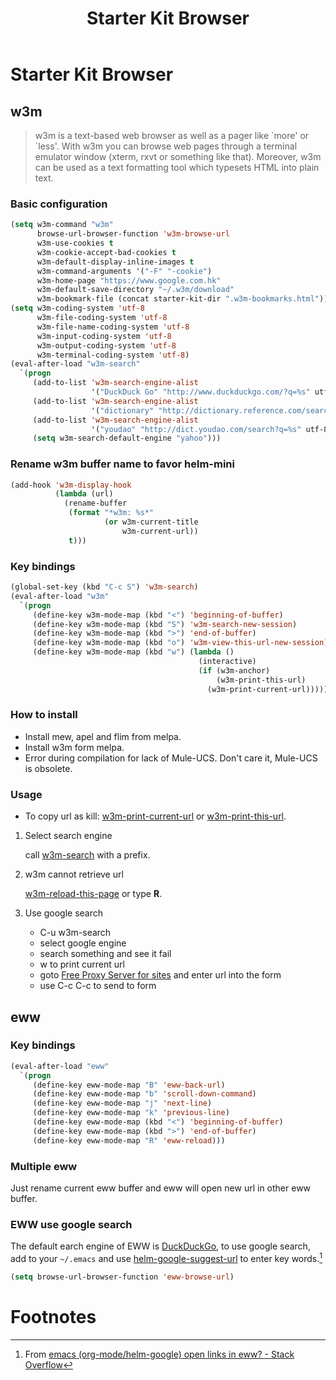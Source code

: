 #+TITLE: Starter Kit Browser
#+OPTIONS: toc:nil num:nil ^:nil

* Starter Kit Browser
** w3m

#+BEGIN_QUOTE
w3m is a text-based web browser as well as a pager like `more' or `less'. With
w3m you can browse web pages through a terminal emulator window (xterm, rxvt
or something like that). Moreover, w3m can be used as a text formatting tool
which typesets HTML into plain text.
#+END_QUOTE

*** Basic configuration

#+BEGIN_SRC emacs-lisp
(setq w3m-command "w3m"
      browse-url-browser-function 'w3m-browse-url
      w3m-use-cookies t
      w3m-cookie-accept-bad-cookies t
      w3m-default-display-inline-images t
      w3m-command-arguments '("-F" "-cookie")
      w3m-home-page "https://www.google.com.hk"
      w3m-default-save-directory "~/.w3m/download"
      w3m-bookmark-file (concat starter-kit-dir ".w3m-bookmarks.html"))
(setq w3m-coding-system 'utf-8
      w3m-file-coding-system 'utf-8
      w3m-file-name-coding-system 'utf-8
      w3m-input-coding-system 'utf-8
      w3m-output-coding-system 'utf-8
      w3m-terminal-coding-system 'utf-8)
(eval-after-load "w3m-search"
  `(progn
     (add-to-list 'w3m-search-engine-alist
                  '("DuckDuck Go" "http://www.duckduckgo.com/?q=%s" utf-8))
     (add-to-list 'w3m-search-engine-alist
                  '("dictionary" "http://dictionary.reference.com/search?q=%s" utf-8))
     (add-to-list 'w3m-search-engine-alist
                  '("youdao" "http://dict.youdao.com/search?q=%s" utf-8))
     (setq w3m-search-default-engine "yahoo")))
#+END_SRC

*** Rename w3m buffer name to favor helm-mini

#+begin_src emacs-lisp
(add-hook 'w3m-display-hook
          (lambda (url)
            (rename-buffer
             (format "*w3m: %s*"
                     (or w3m-current-title
                         w3m-current-url))
             t)))
#+end_src

*** Key bindings

#+begin_src emacs-lisp
(global-set-key (kbd "C-c S") 'w3m-search)
(eval-after-load "w3m"
  `(progn
     (define-key w3m-mode-map (kbd "<") 'beginning-of-buffer)
     (define-key w3m-mode-map (kbd "S") 'w3m-search-new-session)
     (define-key w3m-mode-map (kbd ">") 'end-of-buffer)
     (define-key w3m-mode-map (kbd "o") 'w3m-view-this-url-new-session)
     (define-key w3m-mode-map (kbd "w") (lambda ()
                                          (interactive)
                                          (if (w3m-anchor)
                                              (w3m-print-this-url)
                                            (w3m-print-current-url))))))
#+end_src

*** How to install

- Install mew, apel and flim from melpa.
- Install w3m form melpa.
- Error during compilation for lack of Mule-UCS. Don't care it, Mule-UCS is
  obsolete.

*** Usage
+ To copy url as kill: [[help:w3m-print-current-url][w3m-print-current-url]] or [[help:w3m-print-this-url][w3m-print-this-url]].
**** Select search engine
call [[elisp:w3m-search][w3m-search]] with a prefix.

**** w3m cannot retrieve url
[[elisp:w3m-reload-this-page][w3m-reload-this-page]] or type *R*.

**** Use google search
+ C-u w3m-search
+ select google engine
+ search something and see it fail
+ w to print current url
+ goto [[http://4-freeproxyserver.com/][Free Proxy Server for sites]] and enter url into the form
+ use C-c C-c to send to form

** eww
*** Key bindings

#+begin_src emacs-lisp
(eval-after-load "eww"
  `(progn
     (define-key eww-mode-map "B" 'eww-back-url)
     (define-key eww-mode-map "b" 'scroll-down-command)
     (define-key eww-mode-map "j" 'next-line)
     (define-key eww-mode-map "k" 'previous-line)
     (define-key eww-mode-map (kbd "<") 'beginning-of-buffer)
     (define-key eww-mode-map (kbd ">") 'end-of-buffer)
     (define-key eww-mode-map "R" 'eww-reload)))
#+end_src

*** Multiple eww

Just rename current eww buffer and eww will open new url in other eww buffer.

*** EWW use google search
    :PROPERTIES:
    :TANGLE:   no
    :END:

The default earch engine of EWW is [[https://duckduckgo.com/][DuckDuckGo]], to use google search, add to
your =~/.emacs= and use [[elisp:(describe-variable 'helm-google-suggest-url)][helm-google-suggest-url]] to enter key words.[fn:1]
#+begin_src emacs-lisp
(setq browse-url-browser-function 'eww-browse-url)
#+end_src

* Footnotes

[fn:1] From [[http://stackoverflow.com/questions/28443064/emacs-org-mode-helm-google-open-links-in-eww][emacs (org-mode/helm-google) open links in eww? - Stack Overflow]]
